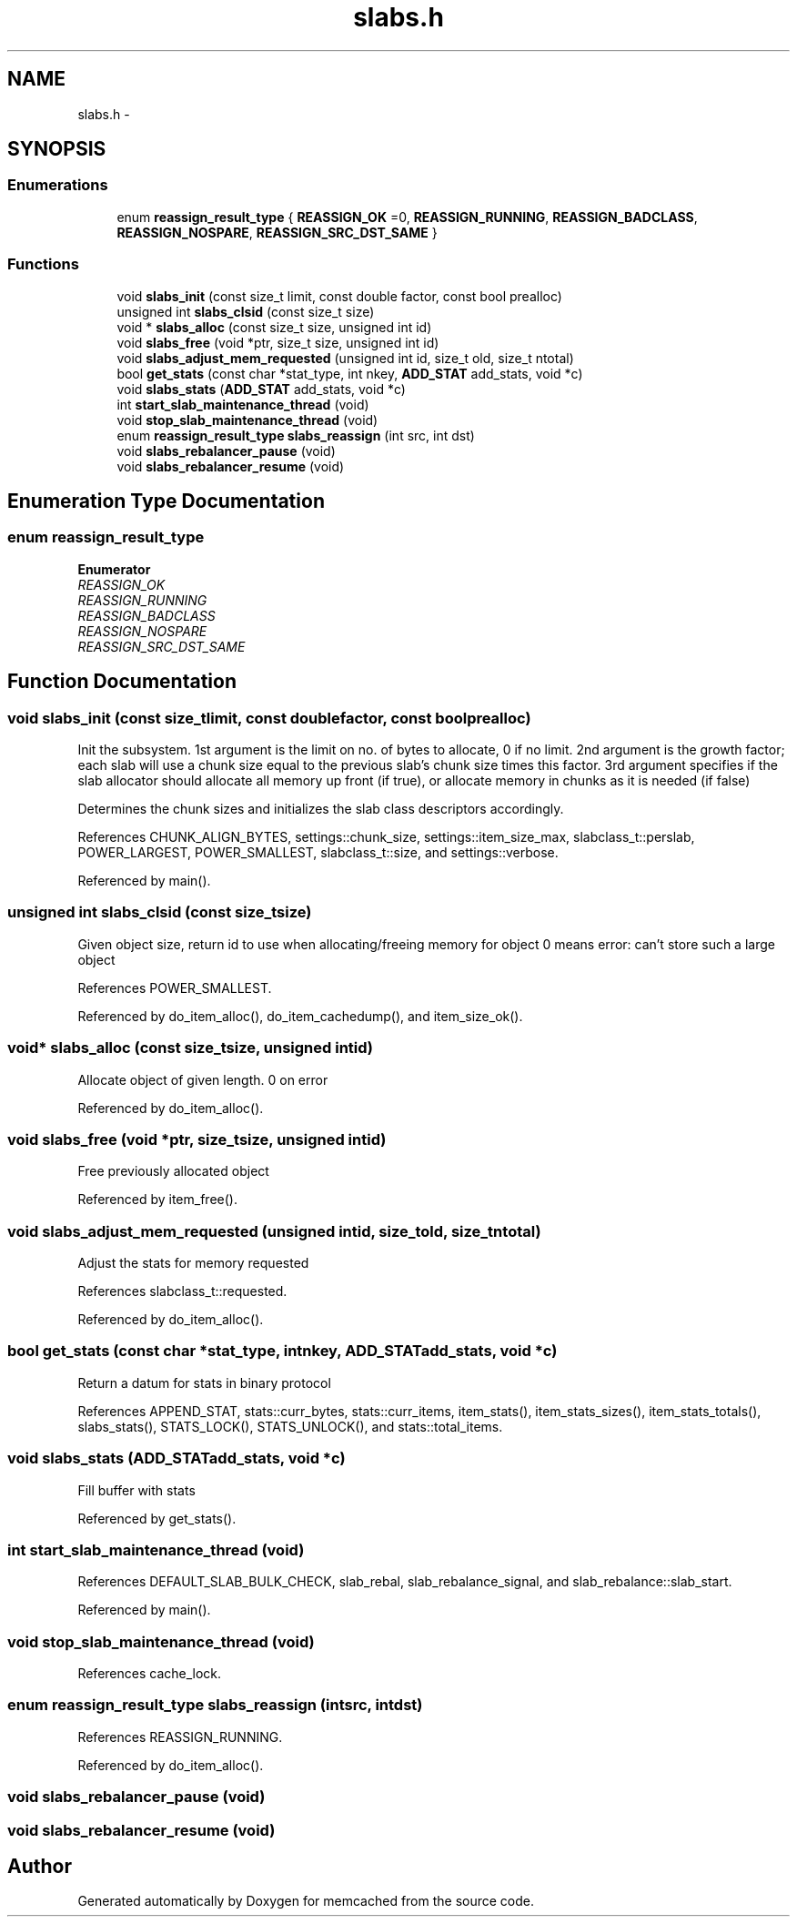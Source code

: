 .TH "slabs.h" 3 "Wed Apr 3 2013" "Version 0.8" "memcached" \" -*- nroff -*-
.ad l
.nh
.SH NAME
slabs.h \- 
.SH SYNOPSIS
.br
.PP
.SS "Enumerations"

.in +1c
.ti -1c
.RI "enum \fBreassign_result_type\fP { \fBREASSIGN_OK\fP =0, \fBREASSIGN_RUNNING\fP, \fBREASSIGN_BADCLASS\fP, \fBREASSIGN_NOSPARE\fP, \fBREASSIGN_SRC_DST_SAME\fP }"
.br
.in -1c
.SS "Functions"

.in +1c
.ti -1c
.RI "void \fBslabs_init\fP (const size_t limit, const double factor, const bool prealloc)"
.br
.ti -1c
.RI "unsigned int \fBslabs_clsid\fP (const size_t size)"
.br
.ti -1c
.RI "void * \fBslabs_alloc\fP (const size_t size, unsigned int id)"
.br
.ti -1c
.RI "void \fBslabs_free\fP (void *ptr, size_t size, unsigned int id)"
.br
.ti -1c
.RI "void \fBslabs_adjust_mem_requested\fP (unsigned int id, size_t old, size_t ntotal)"
.br
.ti -1c
.RI "bool \fBget_stats\fP (const char *stat_type, int nkey, \fBADD_STAT\fP add_stats, void *c)"
.br
.ti -1c
.RI "void \fBslabs_stats\fP (\fBADD_STAT\fP add_stats, void *c)"
.br
.ti -1c
.RI "int \fBstart_slab_maintenance_thread\fP (void)"
.br
.ti -1c
.RI "void \fBstop_slab_maintenance_thread\fP (void)"
.br
.ti -1c
.RI "enum \fBreassign_result_type\fP \fBslabs_reassign\fP (int src, int dst)"
.br
.ti -1c
.RI "void \fBslabs_rebalancer_pause\fP (void)"
.br
.ti -1c
.RI "void \fBslabs_rebalancer_resume\fP (void)"
.br
.in -1c
.SH "Enumeration Type Documentation"
.PP 
.SS "enum \fBreassign_result_type\fP"

.PP
\fBEnumerator\fP
.in +1c
.TP
\fB\fIREASSIGN_OK \fP\fP
.TP
\fB\fIREASSIGN_RUNNING \fP\fP
.TP
\fB\fIREASSIGN_BADCLASS \fP\fP
.TP
\fB\fIREASSIGN_NOSPARE \fP\fP
.TP
\fB\fIREASSIGN_SRC_DST_SAME \fP\fP
.SH "Function Documentation"
.PP 
.SS "void slabs_init (const size_tlimit, const doublefactor, const boolprealloc)"
Init the subsystem\&. 1st argument is the limit on no\&. of bytes to allocate, 0 if no limit\&. 2nd argument is the growth factor; each slab will use a chunk size equal to the previous slab's chunk size times this factor\&. 3rd argument specifies if the slab allocator should allocate all memory up front (if true), or allocate memory in chunks as it is needed (if false)
.PP
Determines the chunk sizes and initializes the slab class descriptors accordingly\&. 
.PP
References CHUNK_ALIGN_BYTES, settings::chunk_size, settings::item_size_max, slabclass_t::perslab, POWER_LARGEST, POWER_SMALLEST, slabclass_t::size, and settings::verbose\&.
.PP
Referenced by main()\&.
.SS "unsigned int slabs_clsid (const size_tsize)"
Given object size, return id to use when allocating/freeing memory for object 0 means error: can't store such a large object 
.PP
References POWER_SMALLEST\&.
.PP
Referenced by do_item_alloc(), do_item_cachedump(), and item_size_ok()\&.
.SS "void* slabs_alloc (const size_tsize, unsigned intid)"
Allocate object of given length\&. 0 on error 
.PP
Referenced by do_item_alloc()\&.
.SS "void slabs_free (void *ptr, size_tsize, unsigned intid)"
Free previously allocated object 
.PP
Referenced by item_free()\&.
.SS "void slabs_adjust_mem_requested (unsigned intid, size_told, size_tntotal)"
Adjust the stats for memory requested 
.PP
References slabclass_t::requested\&.
.PP
Referenced by do_item_alloc()\&.
.SS "bool get_stats (const char *stat_type, intnkey, \fBADD_STAT\fPadd_stats, void *c)"
Return a datum for stats in binary protocol 
.PP
References APPEND_STAT, stats::curr_bytes, stats::curr_items, item_stats(), item_stats_sizes(), item_stats_totals(), slabs_stats(), STATS_LOCK(), STATS_UNLOCK(), and stats::total_items\&.
.SS "void slabs_stats (\fBADD_STAT\fPadd_stats, void *c)"
Fill buffer with stats 
.PP
Referenced by get_stats()\&.
.SS "int start_slab_maintenance_thread (void)"

.PP
References DEFAULT_SLAB_BULK_CHECK, slab_rebal, slab_rebalance_signal, and slab_rebalance::slab_start\&.
.PP
Referenced by main()\&.
.SS "void stop_slab_maintenance_thread (void)"

.PP
References cache_lock\&.
.SS "enum \fBreassign_result_type\fP slabs_reassign (intsrc, intdst)"

.PP
References REASSIGN_RUNNING\&.
.PP
Referenced by do_item_alloc()\&.
.SS "void slabs_rebalancer_pause (void)"

.SS "void slabs_rebalancer_resume (void)"

.SH "Author"
.PP 
Generated automatically by Doxygen for memcached from the source code\&.
